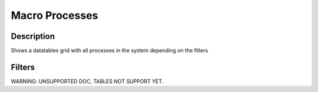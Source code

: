 

Macro Processes
***************

Description
===========


Shows a datatables grid with all processes in the system depending on the filters


Filters
=======


WARNING: UNSUPPORTED DOC, TABLES NOT SUPPORT YET.


